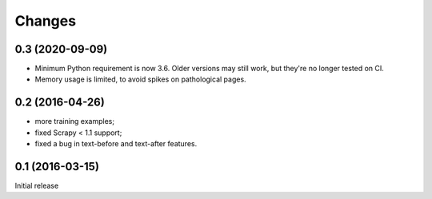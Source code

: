 Changes
=======

0.3 (2020-09-09)
----------------

* Minimum Python requirement is now 3.6. Older versions may still work,
  but they're no longer tested on CI.
* Memory usage is limited, to avoid spikes on pathological pages.

0.2 (2016-04-26)
----------------

* more training examples;
* fixed Scrapy < 1.1 support;
* fixed a bug in text-before and text-after features.

0.1 (2016-03-15)
----------------

Initial release
